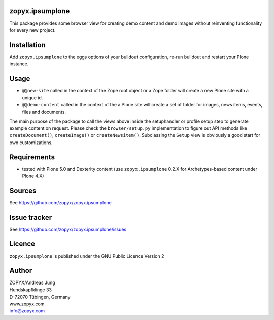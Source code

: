 zopyx.ipsumplone
================

This package provides some browser view for creating demo content and demo
images without reinventing functionality for every new project.

Installation
============

Add ``zopyx.ipsumplone`` to the eggs options of your buildout configuration, re-run
buildout and restart your Plone instance.

Usage
=====

- ``@@new-site`` called in the context of the Zope root object or a Zope folder will
  create a new Plone site with a unique id.

- ``@@demo-content`` called in the context of the a Plone site will create
  a set of folder for images, news items, events, files and documents.

The main purpose of the package to call the views above inside the setuphandler
or profile setup step to generate example content on request.  Please check the
``browser/setup.py`` implementation to figure out API methods like
``createDocument()``, ``createImage()`` or ``createNewsitem()``. Subclassing
the ``Setup`` view is obviously a good start for own customizations.

Requirements
============

* tested with Plone 5.0 and Dexterity content (use ``zopyx.ipsumplone`` 0.2.X
  for Archetypes-based content under Plone 4.X)

Sources
=======

See https://github.com/zopyx/zopyx.ipsumplone

Issue tracker
=============

See https://github.com/zopyx/zopyx.ipsumplone/issues


Licence
=======
``zopyx.ipsumplone`` is published under the GNU Public Licence Version 2

Author
======

| ZOPYX/Andreas Jung
| Hundskapfklinge 33
| D-72070 Tübingen, Germany
| www.zopyx.com
| info@zopyx.com

